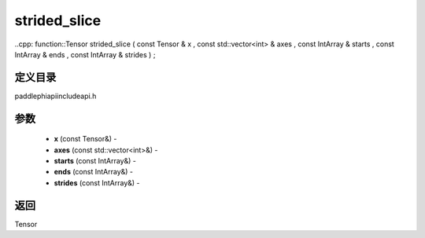 .. _cn_api_paddle_experimental_strided_slice:

strided_slice
-------------------------------

..cpp: function::Tensor strided_slice ( const Tensor & x , const std::vector<int> & axes , const IntArray & starts , const IntArray & ends , const IntArray & strides ) ;

定义目录
:::::::::::::::::::::
paddle\phi\api\include\api.h

参数
:::::::::::::::::::::
	- **x** (const Tensor&) - 
	- **axes** (const std::vector<int>&) - 
	- **starts** (const IntArray&) - 
	- **ends** (const IntArray&) - 
	- **strides** (const IntArray&) - 



返回
:::::::::::::::::::::
Tensor
